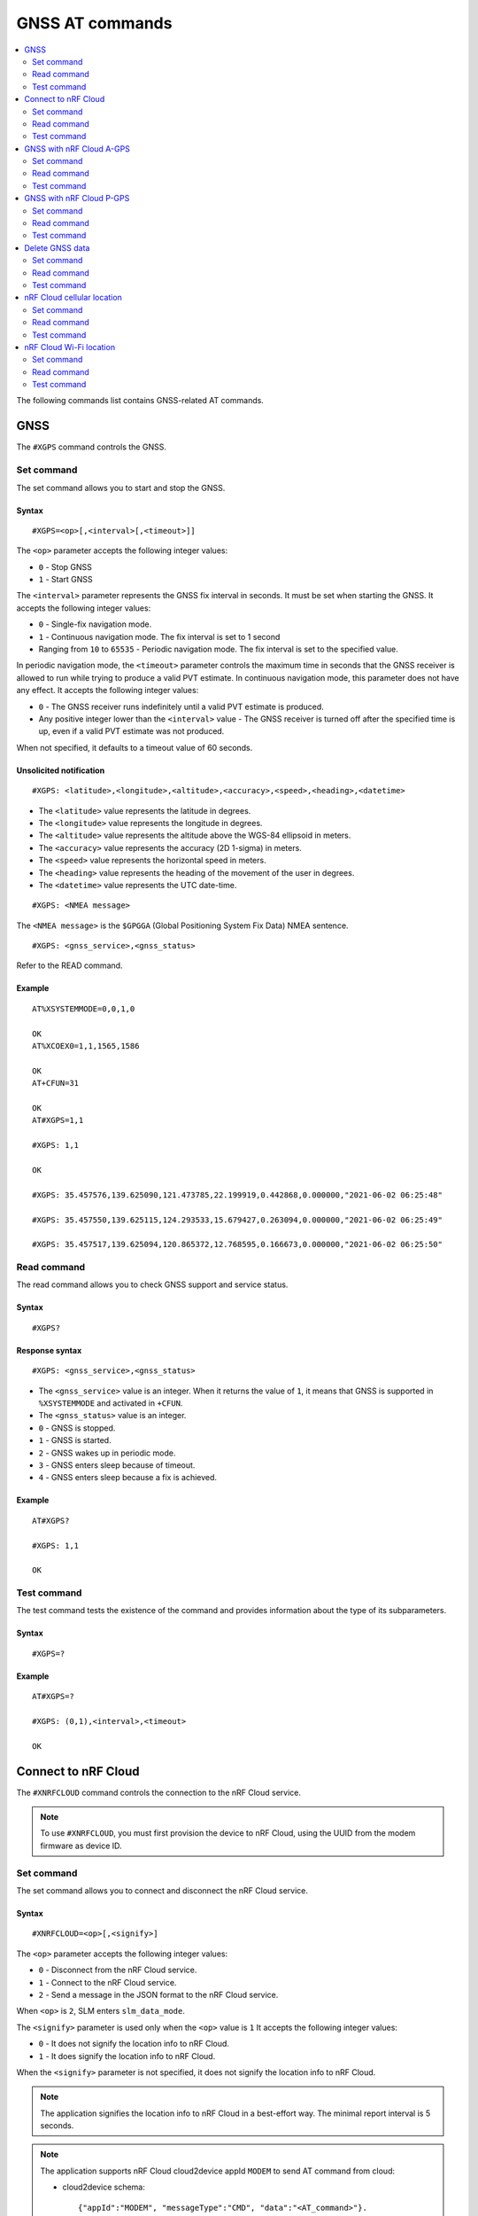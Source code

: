 .. _SLM_AT_GNSS:

GNSS AT commands
****************

.. contents::
   :local:
   :depth: 2

The following commands list contains GNSS-related AT commands.

GNSS
====

The ``#XGPS`` command controls the GNSS.

Set command
-----------

The set command allows you to start and stop the GNSS.

Syntax
~~~~~~

::

   #XGPS=<op>[,<interval>[,<timeout>]]

The ``<op>`` parameter accepts the following integer values:

* ``0`` - Stop GNSS
* ``1`` - Start GNSS

The ``<interval>`` parameter represents the GNSS fix interval in seconds.
It must be set when starting the GNSS.
It accepts the following integer values:

* ``0`` - Single-fix navigation mode.
* ``1`` - Continuous navigation mode.
  The fix interval is set to 1 second
* Ranging from ``10`` to ``65535`` - Periodic navigation mode.
  The fix interval is set to the specified value.

In periodic navigation mode, the ``<timeout>`` parameter controls the maximum time in seconds that the GNSS receiver is allowed to run while trying to produce a valid PVT estimate.
In continuous navigation mode, this parameter does not have any effect.
It accepts the following integer values:

* ``0`` - The GNSS receiver runs indefinitely until a valid PVT estimate is produced.
* Any positive integer lower than the ``<interval>`` value - The GNSS receiver is turned off after the specified time is up, even if a valid PVT estimate was not produced.

When not specified, it defaults to a timeout value of 60 seconds.

Unsolicited notification
~~~~~~~~~~~~~~~~~~~~~~~~

::

   #XGPS: <latitude>,<longitude>,<altitude>,<accuracy>,<speed>,<heading>,<datetime>

* The ``<latitude>`` value represents the latitude in degrees.
* The ``<longitude>`` value represents the longitude in degrees.
* The ``<altitude>`` value represents the altitude above the WGS-84 ellipsoid in meters.
* The ``<accuracy>`` value represents the accuracy (2D 1-sigma) in meters.
* The ``<speed>`` value represents the horizontal speed in meters.
* The ``<heading>`` value represents the heading of the movement of the user in degrees.
* The ``<datetime>`` value represents the UTC date-time.

::

   #XGPS: <NMEA message>

The ``<NMEA message>`` is the ``$GPGGA`` (Global Positioning System Fix Data) NMEA sentence.

::

   #XGPS: <gnss_service>,<gnss_status>

Refer to the READ command.

Example
~~~~~~~

::

  AT%XSYSTEMMODE=0,0,1,0

  OK
  AT%XCOEX0=1,1,1565,1586

  OK
  AT+CFUN=31

  OK
  AT#XGPS=1,1

  #XGPS: 1,1

  OK

  #XGPS: 35.457576,139.625090,121.473785,22.199919,0.442868,0.000000,"2021-06-02 06:25:48"

  #XGPS: 35.457550,139.625115,124.293533,15.679427,0.263094,0.000000,"2021-06-02 06:25:49"

  #XGPS: 35.457517,139.625094,120.865372,12.768595,0.166673,0.000000,"2021-06-02 06:25:50"

Read command
------------

The read command allows you to check GNSS support and service status.

Syntax
~~~~~~

::

   #XGPS?

Response syntax
~~~~~~~~~~~~~~~

::

   #XGPS: <gnss_service>,<gnss_status>

* The ``<gnss_service>`` value is an integer.
  When it returns the value of ``1``, it means that GNSS is supported in ``%XSYSTEMMODE`` and activated in ``+CFUN``.

* The ``<gnss_status>`` value is an integer.

* ``0`` - GNSS is stopped.
* ``1`` - GNSS is started.
* ``2`` - GNSS wakes up in periodic mode.
* ``3`` - GNSS enters sleep because of timeout.
* ``4`` - GNSS enters sleep because a fix is achieved.

Example
~~~~~~~

::

  AT#XGPS?

  #XGPS: 1,1

  OK

Test command
------------

The test command tests the existence of the command and provides information about the type of its subparameters.

Syntax
~~~~~~

::

   #XGPS=?

Example
~~~~~~~

::

  AT#XGPS=?

  #XGPS: (0,1),<interval>,<timeout>

  OK


Connect to nRF Cloud
====================

The ``#XNRFCLOUD`` command controls the connection to the nRF Cloud service.

.. note::
   To use ``#XNRFCLOUD``, you must first provision the device to nRF Cloud, using the UUID from the modem firmware as device ID.

Set command
-----------

The set command allows you to connect and disconnect the nRF Cloud service.

Syntax
~~~~~~

::

   #XNRFCLOUD=<op>[,<signify>]

The ``<op>`` parameter accepts the following integer values:

* ``0`` - Disconnect from the nRF Cloud service.
* ``1`` - Connect to the nRF Cloud service.
* ``2`` - Send a message in the JSON format to the nRF Cloud service.

When ``<op>`` is ``2``, SLM enters ``slm_data_mode``.

The ``<signify>`` parameter is used only when the ``<op>`` value is ``1``
It accepts the following integer values:

* ``0`` - It does not signify the location info to nRF Cloud.
* ``1`` - It does signify the location info to nRF Cloud.

When the ``<signify>`` parameter is not specified, it does not signify the location info to nRF Cloud.

.. note::
   The application signifies the location info to nRF Cloud in a best-effort way.
   The minimal report interval is 5 seconds.

.. note::
   The application supports nRF Cloud cloud2device appId ``MODEM`` to send AT command from cloud:

   * cloud2device schema::

       {"appId":"MODEM", "messageType":"CMD", "data":"<AT_command>"}.

   * device2cloud schema::

       {"appId":"MODEM", "messageType":"RSP", "data":"<AT_response>"}.

   The application executes the AT command in a best-effort way.

.. note::
   The application supports nRF Cloud cloud2device appId ``DEVICE`` to gracefully disconnect from cloud:

   * cloud2device schema::

       {"appId":"DEVICE", "messageType":"DISCON"}.

   There is no response sending to nRF Cloud for this appId.

Unsolicited notification
~~~~~~~~~~~~~~~~~~~~~~~~

::

   #XNRFCLOUD: <ready>,<signify>

* The ``<ready>`` value indicates whether the nRF Cloud connection is ready or not.
* The ``<signify>`` value indicates whether the location info will be signified to nRF Cloud or not.

::

   #XNRFCLOUD: <message>

* The ``<message>`` value indicates the nRF Cloud data received when A-GPS, P-GPS, and Cell_Pos are not active.

Example
~~~~~~~

::

  AT#XNRFCLOUD=1

  OK
  #XNRFCLOUD: 1,0

  AT#XNRFCLOUD=2
  OK
  {"msg":"Hello, nRF Cloud"}+++
  #XDATAMODE: 0

  #XNRFCLOUD: {"msg":"Hello"}

  AT#XNRFCLOUD=0

  AT#XNRFCLOUD: 0,0

  OK
  AT#XNRFCLOUD=1,1

  OK
  #XNRFCLOUD: 1,1
  AT#XNRFCLOUD=0

  AT#XNRFCLOUD: 0,1

  OK

Read command
------------

The read command checks if nRF Cloud is connected or not.

Syntax
~~~~~~

::

   #XNRFCLOUD?

Response syntax
~~~~~~~~~~~~~~~

::

   #XNRFCLOUD: <ready>,<signify>,<sec_tag>,<device_id>

* The ``<ready>`` value indicates whether the nRF Cloud connection is ready or not.
* The ``<signify>`` value indicates whether the location info will be signified to nRF Cloud or not.
* The ``<sec_tag>`` value indicates the ``sec_tag`` used for accessing nRF Cloud.
* The ``<device_id>`` value indicates the device ID used for accessing nRF Cloud.

Example
~~~~~~~

::

  AT#XNRFCLOUD?

  #XNRFCLOUD: 1,0,16842753,"nrf-352656106443792"

  OK

::

  AT#XNRFCLOUD?

  #XNRFCLOUD: 1,0,8888,"50503041-3633-4261-803d-1e2b8f70111a"

  OK

Test command
------------

The test command tests the existence of the command and provides information about the type of its subparameters.

Syntax
~~~~~~

::

   #XNRFCLOUD=?

Example
~~~~~~~

::

  AT#XXNRFCLOUD=?

  #XNRFCLOUD: (0,1,2),<signify>

  OK

GNSS with nRF Cloud A-GPS
=========================

The ``#XAGPS`` command runs the GNSS together with the nRF Cloud A-GPS service.

.. note::
   To use ``#XAGPS``, the following preconditions apply:

   * You must define :ref:`CONFIG_SLM_AGPS <CONFIG_SLM_AGPS>`.
   * You must have access to nRF Cloud through the LTE network for receiving A-GPS data.

Set command
-----------

The set command allows you to start and stop the GNSS together with the nRF Cloud A-GPS service.

Syntax
~~~~~~

::

   #XAGPS=<op>[,<interval>[,<timeout>]]

The ``<op>`` parameter accepts the following integer values:

* ``0`` - Stop GNSS with A-GPS
* ``1`` - Start GNSS with A-GPS

The ``<interval>`` parameter represents the GNSS fix interval in seconds.
It must be set when starting the GNSS.
It accepts the following integer values:

* ``0`` - Single-fix navigation mode.
* ``1`` - Continuous navigation mode.
  The fix interval is set to 1 second
* Ranging from ``10`` to ``65535`` - Periodic navigation mode.
  The fix interval is set to the specified value.

In periodic navigation mode, the ``<timeout>`` parameter controls the maximum time in seconds that the GNSS receiver is allowed to run while trying to produce a valid PVT estimate.
In continuous navigation mode, this parameter does not have any effect.
It accepts the following integer values:

* ``0`` - The GNSS receiver runs indefinitely until a valid PVT estimate is produced.
* Any positive integer lower than the ``<interval>`` value - the GNSS receiver is turned off after the specified time is up, even if a valid PVT estimate was not produced.

When not specified, it defaults to a timeout value of 60 seconds.

Unsolicited notification
~~~~~~~~~~~~~~~~~~~~~~~~

::

   #XGPS: <latitude>,<longitude>,<altitude>,<accuracy>,<speed>,<heading>,<datetime>

* The ``<latitude>`` value represents the latitude in degrees.
* The ``<longitude>`` value represents the longitude in degrees.
* The ``<altitude>`` value represents the altitude above the WGS-84 ellipsoid in meters.
* The ``<accuracy>`` value represents the accuracy (2D 1-sigma) in meters.
* The ``<speed>`` value represents the horizontal speed in meters.
* The ``<heading>`` value represents the heading of the movement of the user in degrees.
* The ``<datetime>`` value represents the UTC date-time.

::

   #XGPS: <NMEA message>

The ``<NMEA message>`` is the ``$GPGGA`` (Global Positioning System Fix Data) NMEA sentence.

::

   #XAGPS: <gnss_service>,<agps_status>

Refer to the READ command.

Example
~~~~~~~

::

  AT%XSYSTEMMODE=1,0,1,0

  OK
  AT%XCOEX0=1,1,1565,1586

  OK
  AT+CPSMS=1

  OK
  AT+CFUN=1

  OK
  AT#XNRFCLOUD=1

  OK
  #XNRFCLOUD: 1,0
  AT#XAGPS=1,1

  #XAGPS: 1,1

  OK

  #XGPS: 35.457417,139.625211,162.850952,15.621976,1.418092,0.000000,"2021-06-02 05:21:31"

  #XGPS: 35.457435,139.625348,176.104797,14.245458,1.598184,69.148659,"2021-06-02 05:21:32"

  #XGPS: 35.457417,139.625415,179.132980,13.318132,1.235241,69.148659,"2021-06-02 05:21:33"

  #XGPS: 35.457410,139.625469,181.223541,12.667312,0.803951,69.148659,"2021-06-02 05:21:34"

Read command
------------

The read command allows you to check GNSS support and AGPS service status.

Syntax
~~~~~~

::

   #XAGPS?

Response syntax
~~~~~~~~~~~~~~~

::

   #XAGPS: <gnss_service>,<agps_status>

* The ``<gnss_service>`` value is an integer.
  When it returns the value of ``1``, it means that GNSS is supported in ``%XSYSTEMMODE`` and activated in ``+CFUN``.

* The ``<agps_status>`` value is an integer.

* ``0`` - AGPS is stopped.
* ``1`` - AGPS is started.
* ``2`` - GNSS wakes up in periodic mode.
* ``3`` - GNSS enters sleep because of timeout.
* ``4`` - GNSS enters sleep because a fix is achieved.

Example
~~~~~~~

::

  AT#XAGPS?

  #XAGPS: 1,1

  OK

Test command
------------

The test command tests the existence of the command and provides information about the type of its subparameters.

Syntax
~~~~~~

::

   #XAGPS=?

Example
~~~~~~~

::

  AT#XAGPS=?

  #XAGPS: (0,1),<interval>,<timeout>

  OK


GNSS with nRF Cloud P-GPS
=========================

The ``#XPGPS`` command runs the GNSS together with the nRF Cloud P-GPS service.

.. note::
   To use ``#XPGPS``, the following preconditions apply:

   * You must define :ref:`CONFIG_SLM_PGPS <CONFIG_SLM_PGPS>`.
   * You must have access to nRF Cloud through the LTE network for receiving P-GPS data.

Set command
-----------

The set command allows you to start and stop the GNSS together with the nRF Cloud P-GPS service.

Syntax
~~~~~~

::

   #XPGPS=<op>[,<interval>[,<timeout>]]

The ``<op>`` parameter accepts the following integer values:

* ``0`` - Stop GNSS with P-GPS
* ``1`` - Start GNSS with P-GPS

The ``<interval>`` parameter represents the GNSS fix interval in seconds.
It must be set when starting the GNSS.
It accepts the following integer values:

* Ranging from ``10`` to ``65535`` - Periodic navigation mode.
  The fix interval is set to the specified value.

In periodic navigation mode, the ``<timeout>`` parameter controls the maximum time in seconds that the GNSS receiver is allowed to run while trying to produce a valid PVT estimate.
In continuous navigation mode, this parameter does not have any effect.
It accepts the following integer values:

* ``0`` - The GNSS receiver runs indefinitely until a valid PVT estimate is produced.
* Any positive integer lower than the ``<interval>`` value - The GNSS receiver is turned off after the specified time is up, even if a valid PVT estimate was not produced.

When not specified, it defaults to a timeout value of 60 seconds.

Unsolicited notification
~~~~~~~~~~~~~~~~~~~~~~~~

::

   #XGPS: <latitude>,<longitude>,<altitude>,<accuracy>,<speed>,<heading>,<datetime>

* The ``<latitude>`` value represents the latitude in degrees.
* The ``<longitude>`` value represents the longitude in degrees.
* The ``<altitude>`` value represents the altitude above the WGS-84 ellipsoid in meters.
* The ``<accuracy>`` value represents the accuracy (2D 1-sigma) in meters.
* The ``<speed>`` value represents the horizontal speed in meters.
* The ``<heading>`` value represents the heading of the movement of the user in degrees.
* The ``<datetime>`` value represents the UTC date-time.

::

   #XGPS: <NMEA message>

The ``<NMEA message>`` is the ``$GPGGA`` (Global Positioning System Fix Data) NMEA sentence.

::

   #XPGPS: <gnss_service>,<pgps_status>

Refer to the READ command.

Example
~~~~~~~

::

  AT%XSYSTEMMODE=1,0,1,0

  OK
  AT%XCOEX0=1,1,1565,1586

  OK
  AT+CPSMS=1

  OK
  AT+CFUN=1

  OK
  AT#XNRFCLOUD=1

  OK
  #XNRFCLOUD: 1,0
  AT#XPGPS=1,30

  #XPGPS: 1,1

  OK

  #XGPS: 35.457243,139.625435,149.005020,28.184258,10.431827,281.446014,"2021-06-24 04:35:52"

  #XGPS: 35.457189,139.625602,176.811203,43.015198,0.601837,281.446014,"2021-06-24 04:36:28"

  #XGPS: 35.457498,139.625422,168.243591,31.753956,0.191195,281.446014,"2021-06-24 04:36:41"

  #XGPS: 35.457524,139.624667,100.745979,25.324850,6.347160,94.699837,"2021-06-24 04:37:10"

Read command
------------

The read command allows you to check GNSS support and PGPS service status.

Syntax
~~~~~~

::

   #XPGPS?

Response syntax
~~~~~~~~~~~~~~~

::

   #XPGPS: <gnss_service>,<pgps_status>

* The ``<gnss_service>`` value is an integer.
  When it returns the value of ``1``, it means that GNSS is supported in ``%XSYSTEMMODE`` and is activated in ``+CFUN``.

* The ``<pgps_status>`` value is an integer.

* ``0`` - PGPS is stopped.
* ``1`` - PGPS is started.
* ``2`` - GNSS wakes up in periodic mode.
* ``3`` - GNSS enters sleep because of timeout.
* ``4`` - GNSS enters sleep because a fix is achieved.

Test command
------------

The test command tests the existence of the command and provides information about the type of its subparameters.

Syntax
~~~~~~

::

   #XPGPS=?

Example
~~~~~~~

::

  AT#XPGPS=?

  #XPGPS: (0,1),<interval>,<timeout>

  OK

Delete GNSS data
================

The ``#XGPSDEL`` command deletes GNSS data from non-volatile memory.
This command should be issued when GNSS is activated but not started yet.

.. note::
   This is considered a debug feature, and is not supposed to be used in production code.

Set command
-----------

The set command allows you to delete old GNSS data.
The usage of the command does not trigger A-GPS request event. The execution of the command may delay the full functionality of A-GPS and P-GPS until the next periodic A-GPS request has been received.

Syntax
~~~~~~

::

   #XGPSDEL=<mask>

The ``<mask>`` parameter accepts an integer that is the ``OR`` value of the following bitmasks :

* ``0x001`` - Ephemerides
* ``0x002`` - Almanacs (excluding leap second and ionospheric correction)
* ``0x004`` - Ionospheric correction parameters
* ``0x008`` - Last good fix (the last position)
* ``0x010`` - GPS time-of-week (TOW)
* ``0x020`` - GPS week number
* ``0x040`` - Leap second (UTC parameters)
* ``0x080`` - Local clock (TCXO) frequency offset
* ``0x100`` - Precision estimate of GPS time-of-week (TOW)
* ``511`` - All of the above

Example
~~~~~~~

::

  AT%XSYSTEMMODE=0,0,1,0
  OK
  AT+CFUN=31
  OK
  AT#XGPSDEL=511
  OK
  AT+CFUN=0
  OK

Read command
------------

The read command is not supported.

Test command
------------

The test command tests the existence of the command and provides information about the type of its subparameters.

Syntax
~~~~~~

::

   #XGPSDEL=?

Example
~~~~~~~

::

  AT#XGPSDEL=?

  #XGPSDEL: <mask>

  OK

nRF Cloud cellular location
===========================

The ``#XCELLPOS`` command runs the nRF Cloud cellular location service for location information.

.. note::
   To use ``#XCELLPOS``, the following preconditions apply:

   * You must define :ref:`CONFIG_SLM_LOCATION <CONFIG_SLM_LOCATION>`.
   * You must have access to nRF Cloud through the LTE network.

Set command
-----------

The set command allows you to start and stop the nRF Cloud cellular location service.

Syntax
~~~~~~

::

   #XCELLPOS=<op>

The ``<op>`` parameter accepts the following integer values:

* ``0`` - Stop cellular location.
* ``1`` - Start cellular location in single-cell mode.
* ``2`` - Start cellular location in multi-cell mode.
  To use ``2``, you must issue the ``AT%NCELLMEAS`` command with <search_type> of ``0-2`` first.

Unsolicited notification
~~~~~~~~~~~~~~~~~~~~~~~~

::

   #XCELLPOS: <type>,<latitude>,<longitude>,<uncertainty>

* The ``<type>`` value indicates in which mode the cellular location service is running:

  * ``0`` - The service is running in single-cell mode
  * ``1`` - The service is running in multi-cell mode

* The ``<latitude>`` value represents the latitude in degrees.
* The ``<longitude>`` value represents the longitude in degrees.
* The ``<uncertainty>`` value represents the certainty of the result.

Example
~~~~~~~

::

  AT%XSYSTEMMODE=1,0,0,0

  OK
  AT+CFUN=1

  OK
  AT#XNRFCLOUD=1

  OK
  #XNRFCLOUD: 1,0
  AT#XCELLPOS=1

  OK

  #XCELLPOS: 0,35.455833,139.626111,1094

  AT%NCELLMEAS

  OK

  %NCELLMEAS: 0,"0199F10A","44020","107E",65535,3750,5,49,27,107504,3750,251,33,4,0,475,107,26,14,25,475,58,26,17,25,475,277,24,9,25,475,51,18,1,25

  AT#XCELLPOS=2

  OK

  #XCELLPOS: 1,35.534999,139.722362,1801
  AT#XCELLPOS=0

  OK

Read command
------------

The read command allows you to check the cellular location service status.

Syntax
~~~~~~

::

   #XCELLPOS?

Response syntax
~~~~~~~~~~~~~~~

::

   #XCELLPOS: <cellpos_status>

* The ``<cellpos_status>`` value is an integer.
  When it returns the value of ``1``, it means that the cellular location service is started.

Example
~~~~~~~

::

  AT#XCELLPOS?

  #XCELLPOS: 1

  OK

Test command
------------

The test command tests the existence of the command and provides information about the type of its subparameters.

Syntax
~~~~~~

::

   #XCELLPOS=?

Example
~~~~~~~

::

  AT#XCELLPOS=?

  #XCELLPOS: (0,1,2)

  OK

nRF Cloud Wi-Fi location
========================

The ``#XWIFIPOS`` command runs the nRF Cloud Wi-Fi location service for location information.

.. note::
   To use ``#XWIFIPOS``, the following preconditions apply:

   * You must define :ref:`CONFIG_SLM_LOCATION <CONFIG_SLM_LOCATION>`.
   * You must have access to nRF Cloud through the LTE network.

Set command
-----------

The set command allows you to start and stop the nRF Cloud Wi-Fi location service.

Syntax
~~~~~~

::

   #XWIFIPOS=<op>[,<ssid0>,<mac0>[,<ssid1>,<mac1>[...]]]

The ``<op>`` parameter accepts the following integer values:

* ``0`` - Stop Wi-Fi location.
* ``1`` - Start Wi-Fi location.

* The ``<ssidX>`` parameter is a string.
  It indicates the SSID of the Wi-Fi access point.

* The ``<macX>`` parameter is a string.
  It indicates the MAC address string of the Wi-Fi access point.
  The string should be formatted as "%02x:%02x:%02x:%02x:%02x:%02x".

The command accepts ``<ssidX>`` and ``<macX>`` of up to 5 access points.

Unsolicited notification
~~~~~~~~~~~~~~~~~~~~~~~~

::

   #XWIFIPOS: <type>,<latitude>,<longitude>,<uncertainty>

* The ``<type>`` value indicates in which mode the Wi-Fi location service is running:

  * ``2`` - The service is running in Wi-Fi mode

* The ``<latitude>`` value represents the latitude in degrees.
* The ``<longitude>`` value represents the longitude in degrees.
* The ``<uncertainty>`` value represents the certainty of the result.

Example
~~~~~~~

::

  AT%XSYSTEMMODE=1,0,0,0

  OK
  AT+CFUN=1

  OK
  AT#XNRFCLOUD=1

  OK
  #XNRFCLOUD: 1,0
  AT#XWIFIPOS=1,"Nordic_WLAN_5GHz","40:9b:cd:c1:5a:40","Nordic_Guest","00:90:fe:eb:4f:42"

  OK

  #XWIFIPOS: 2,35.457272,139.624395,60
  AT#XWIFIPOS=0

  OK

Read command
------------

The read command allows you to check the Wi-Fi location service status.

Syntax
~~~~~~

::

   #XWIFIPOS?

Response syntax
~~~~~~~~~~~~~~~

::

   #XWIFIPOS: <wifipos_status>

* The ``<wifipos_status>`` value is an integer.
  When it returns the value of ``1``, it means that the Wi-Fi location service is started.

Example
~~~~~~~

::

  AT#XWIFIPOS?

  #XWIFIPOS: 0

  OK

Test command
------------

The test command tests the existence of the command and provides information about the type of its subparameters.

Syntax
~~~~~~

::

   #XWIFIPOS=?

Example
~~~~~~~

::

  AT#XWIFIPOS=?

  #XWIFIPOS: (0,1)

  OK
